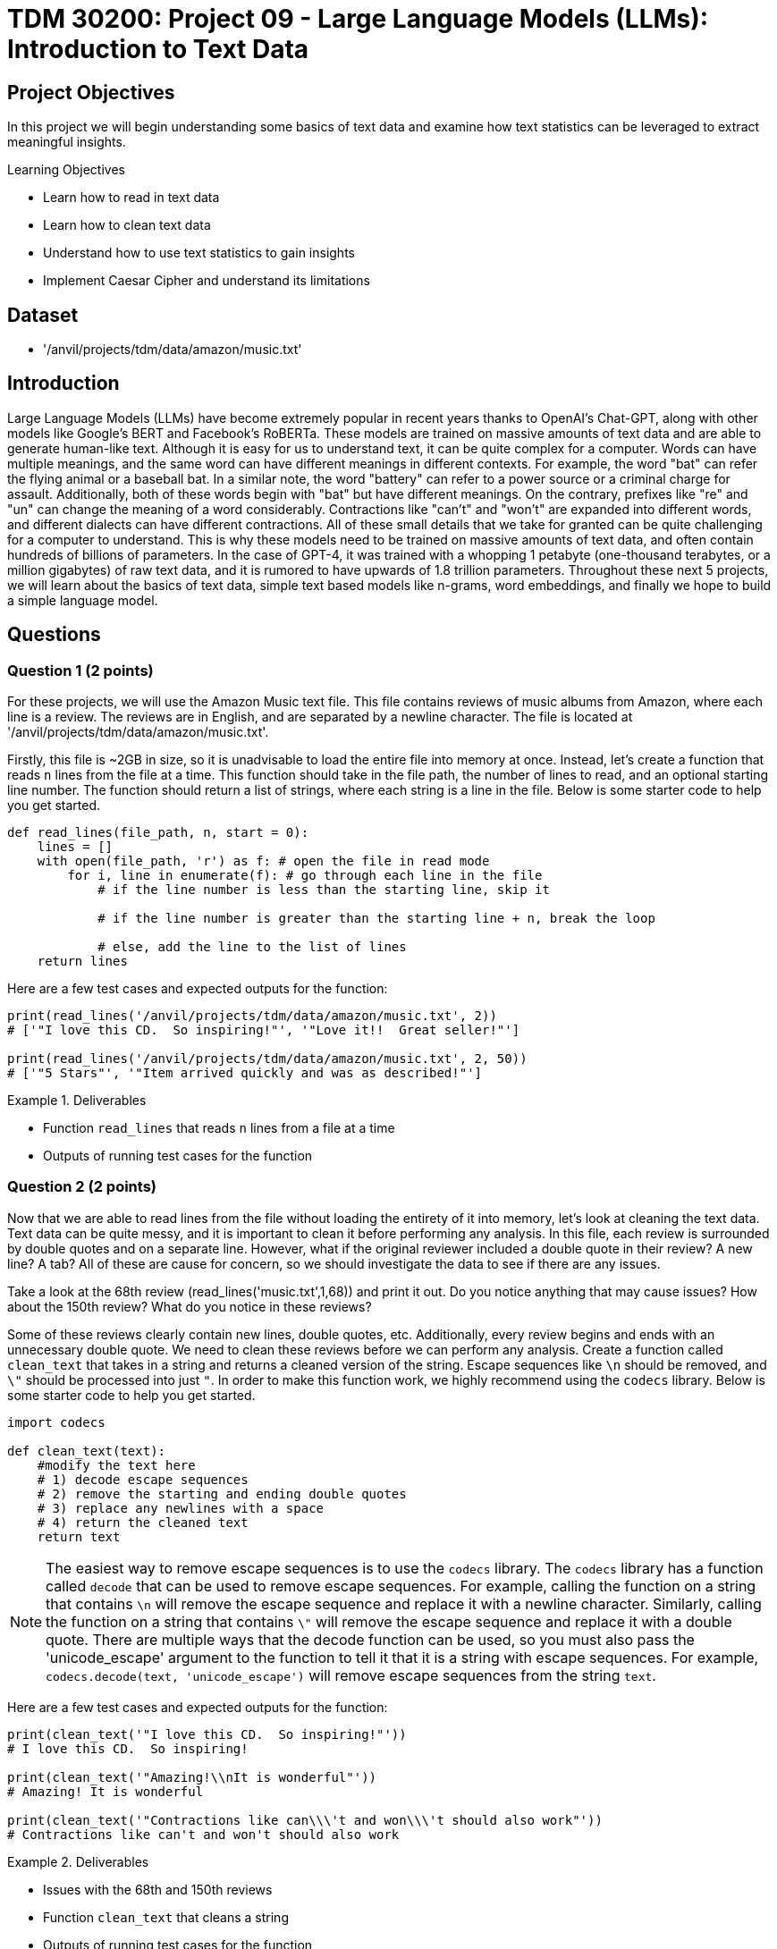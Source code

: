 = TDM 30200: Project 09 - Large Language Models (LLMs): Introduction to Text Data

== Project Objectives

In this project we will begin understanding some basics of text data and examine how text statistics can be leveraged to extract meaningful insights.


.Learning Objectives
****
- Learn how to read in text data
- Learn how to clean text data
- Understand how to use text statistics to gain insights
- Implement Caesar Cipher and understand its limitations
****

== Dataset
- '/anvil/projects/tdm/data/amazon/music.txt'

== Introduction

Large Language Models (LLMs) have become extremely popular in recent years thanks to OpenAI's Chat-GPT, along with other models like Google's BERT and Facebook's RoBERTa. These models are trained on massive amounts of text data and are able to generate human-like text. Although it is easy for us to understand text, it can be quite complex for a computer. Words can have multiple meanings, and the same word can have different meanings in different contexts. For example, the word "bat" can refer the flying animal or a baseball bat. In a similar note, the word "battery" can refer to a power source or a criminal charge for assault. Additionally, both of these words begin with "bat" but have different meanings. On the contrary, prefixes like "re" and "un" can change the meaning of a word considerably. Contractions like "can't" and "won't" are expanded into different words, and different dialects can have different contractions. All of these small details that we take for granted can be quite challenging for a computer to understand. This is why these models need to be trained on massive amounts of text data, and often contain hundreds of billions of parameters. In the case of GPT-4, it was trained with a whopping 1 petabyte (one-thousand terabytes, or a million gigabytes) of raw text data, and it is rumored to have upwards of 1.8 trillion parameters. Throughout these next 5 projects, we will learn about the basics of text data, simple text based models like n-grams, word embeddings, and finally we hope to build a simple language model.

== Questions

=== Question 1 (2 points)

For these projects, we will use the Amazon Music text file. This file contains reviews of music albums from Amazon, where each line is a review. The reviews are in English, and are separated by a newline character. The file is located at '/anvil/projects/tdm/data/amazon/music.txt'. 

Firstly, this file is ~2GB in size, so it is unadvisable to load the entire file into memory at once. Instead, let's create a function that reads `n` lines from the file at a time. This function should take in the file path, the number of lines to read, and an optional starting line number. The function should return a list of strings, where each string is a line in the file. Below is some starter code to help you get started.

[source,python]
----
def read_lines(file_path, n, start = 0):
    lines = []
    with open(file_path, 'r') as f: # open the file in read mode
        for i, line in enumerate(f): # go through each line in the file
            # if the line number is less than the starting line, skip it

            # if the line number is greater than the starting line + n, break the loop

            # else, add the line to the list of lines
    return lines
----

Here are a few test cases and expected outputs for the function:

[source,python]
----
print(read_lines('/anvil/projects/tdm/data/amazon/music.txt', 2)) 
# ['"I love this CD.  So inspiring!"', '"Love it!!  Great seller!"']

print(read_lines('/anvil/projects/tdm/data/amazon/music.txt', 2, 50))
# ['"5 Stars"', '"Item arrived quickly and was as described!"']
----

.Deliverables
====
- Function `read_lines` that reads `n` lines from a file at a time
- Outputs of running test cases for the function
====

=== Question 2 (2 points)

Now that we are able to read lines from the file without loading the entirety of it into memory, let's look at cleaning the text data. Text data can be quite messy, and it is important to clean it before performing any analysis. In this file, each review is surrounded by double quotes and on a separate line. However, what if the original reviewer included a double quote in their review? A new line? A tab? All of these are cause for concern, so we should investigate the data to see if there are any issues. 

Take a look at the 68th review (read_lines('music.txt',1,68)) and print it out. Do you notice anything that may cause issues? How about the 150th review? What do you notice in these reviews?

Some of these reviews clearly contain new lines, double quotes, etc. Additionally, every review begins and ends with an unnecessary double quote. We need to clean these reviews before we can perform any analysis. Create a function called `clean_text` that takes in a string and returns a cleaned version of the string. Escape sequences like `\n` should be removed, and `\"` should be processed into just `"`. In order to make this function work, we highly recommend using the `codecs` library. Below is some starter code to help you get started.

[source,python]
----
import codecs

def clean_text(text):
    #modify the text here
    # 1) decode escape sequences
    # 2) remove the starting and ending double quotes
    # 3) replace any newlines with a space
    # 4) return the cleaned text
    return text

----

[NOTE]
====
The easiest way to remove escape sequences is to use the `codecs` library. The `codecs` library has a function called `decode` that can be used to remove escape sequences. For example, calling the function on a string that contains `\n` will remove the escape sequence and replace it with a newline character. Similarly, calling the function on a string that contains `\"` will remove the escape sequence and replace it with a double quote. There are multiple ways that the decode function can be used, so you must also pass the 'unicode_escape' argument to the function to tell it that it is a string with escape sequences. For example, `codecs.decode(text, 'unicode_escape')` will remove escape sequences from the string `text`.
====

Here are a few test cases and expected outputs for the function:

[source,python]
----
print(clean_text('"I love this CD.  So inspiring!"'))
# I love this CD.  So inspiring!

print(clean_text('"Amazing!\\nIt is wonderful"'))
# Amazing! It is wonderful

print(clean_text('"Contractions like can\\\'t and won\\\'t should also work"'))
# Contractions like can't and won't should also work
----

.Deliverables
====
- Issues with the 68th and 150th reviews
- Function `clean_text` that cleans a string
- Outputs of running test cases for the function
====

=== Question 3 (2 points)

Now that we are able to read lines from the file and clean the text data, let's look at some text statistics. One of the most basic text statistics is the word count. Create a function called `word_count` that takes in a string and returns the number of words in the string. A word here is defined as a sequence of characters that are separated by whitespace. Below is some starter code to help you get started.

[source,python]
----
def word_count(text):
    #modify the text here
    # 1) split the text into words
    # 2) return the number of words
    return len(words)
----

[NOTE]
====
Splitting the text is quite easy in python, simply use the `split` function on the text. For example, calling `text.split(',')` will split the text by commas, and store each section in a list. By default, if no argument is passed to the `split` function, it will split the text by whitespace.
====

Here are a few test cases and expected outputs for the function:

[source,python]
----
print(word_count('I love this CD.  So inspiring!'))
# 6

print(word_count('Amazing! It is wonderful'))
# 4

print(word_count('Contractions like can\'t and won\'t should also work'))
# 8
----

Now that you have a working word counter, let's make some observations about the text data, using the first 500 reviews. What is the average word count of the reviews? What is the maximum word count? What is the minimum word count? Please provide the answers to these questions.

.Deliverables
====
- Function `word_count` that counts the number of words in a string
- Outputs of running test cases for the function
- Average word count of the reviews
- Maximum word count of the reviews
- Minimum word count of the reviews
====

=== Question 4 (2 points)

Another thing we can look at is the frequency of characters in the text data. Create a function called `char_freq` that takes in a string and returns a dictionary where the keys are the characters in the string and the values are the frequency of the characters. Below is some starter code to help you get started.

[source,python]
----
def char_freq(text):
    outputdict = dict()
    for character in text:
        # if the character is not in the dictionary, add it with a value of 1
        # if it is in the dictionary, increment the value by 1
    return outputdict
----

Given this dictionary, we can actually graph the frequency of characters using matplotlib's bar plot. Below is some basic code, not including axis labels, titles, formatting, etc. to help you get started.

[source,python]
----
import matplotlib.pyplot as plt
def plot_char_freq(freq_dict):
    plt.bar(freq_dict.keys(), freq_dict.values())
    plt.show()
----

To check that your functions are correct, please run the following code:

[source,python]
----
plot_char_freq(char_freq('aaaabbbccd'))
----

.Deliverables
====
- char_freq function that returns a dictionary of character frequencies
- plot_char_freq function that plots the character frequencies
- Output of running the test case for the plot_char_freq function
====

=== Question 5 (2 points)

Let's take a look at an older encryption method called the Caesar Cipher. The Caesar Cipher is a very easy method that simply shifts the letters of the alphabet by a fixed amount. For example, if the shift is 3, then the letter 'A' would become 'D', 'B' would become 'E', and so on. If you shift past the end of the alphabet, you simply wrap around to the beginning. For example, if the shift is 3, then 'X' would become 'A', 'Y' would become 'B', and 'Z' would become 'C'. The Caesar Cipher is named after Julius Caesar, who used it to communicate with his generals. This cipher is very easy to break, as there are only 26 possible shifts and with our modern computers it takes almost no time at all to try all of them. However, there is a way to crack the Caesar Cipher without trying all 26 shifts. The primary weakness of this cipher is the fact that the frequency of letters in the English language is not uniform. For example, the letter 'E' is the most common letter in the English language, and the letter 'Z' is the least common. 

[NOTE]
====
If you have ever watched Wheel of Fortune, you may have noticed that the letters R, S, T, L, N, and E are already given to the contestants. This is because these are some of the most common letters in the English language, and contestants used to always pick some combination of these letters. To help make the final puzzle more interesting for the audience, producers decided to give these letters to the contestants for free and let them pick a few more, while also making the puzzle more difficult.
====

For fun, let's create a Caesar Cipher function. Create a function called `caesar_cipher` that takes in a string and a shift amount, and returns the encrypted string. Below is some starter code to help you get started.

[source,python]
----
def caesar_cipher(text, shift):
    alphabet_list = [c for c in 'ABCDEFGHIJKLMNOPQRSTUVWXYZ']
    output = ''

    for character in text:
        if not character in alphabet_list:
            # if the character isnt a part of the alphabet, keep it the same
        else:
            # if the character is a part of the alphabet, shift it by the shift amount
    return output
----

[IMPORTANT]
====
For this function, you can assume that the text is in all uppercase letters. It is important that your function is also able to shift by negative amounts. For example, a shift of -3 would shift 'D' to 'A', 'E' to 'B', etc. A simple way to do this is to add 26 to the shift amount until it is positive. For example, if the shift amount is -3, you would add 26 to it to get 23, which is the same as a shift of -3.
====

Here are a few test cases and expected outputs for the function:

[source,python]
----
print(caesar_cipher('ABCD', 3))
# DEFG

print(caesar_cipher('DEFG', -3))
# ABCD

print(caesar_cipher('HELLO WORLD', 5))
# MJQQT BTWQI
----

.Deliverables
====
- Function `caesar_cipher` that encrypts a string
- Outputs of running test cases for the function
====

== Submitting your Work

Once you have completed the questions, save your Jupyter notebook. You can then download the notebook and submit it to Gradescope.

.Items to submit
====
- firstname_lastname_project1.ipynb
====

[WARNING]
====
You _must_ double check your `.ipynb` after submitting it in gradescope. A _very_ common mistake is to assume that your `.ipynb` file has been rendered properly and contains your code, markdown, and code output even though it may not. **Please** take the time to double check your work. See https://the-examples-book.com/projects/submissions[here] for instructions on how to double check this.

You **will not** receive full credit if your `.ipynb` file does not contain all of the information you expect it to, or if it does not render properly in Gradescope. Please ask a TA if you need help with this.
====